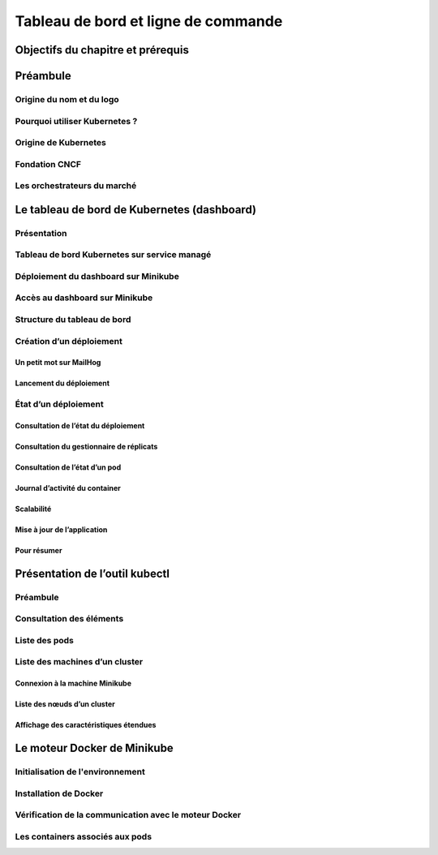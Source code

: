 Tableau de bord et ligne de commande
++++++++++++++++++++++++++++++++++++

Objectifs du chapitre et prérequis
==================================
Préambule
=========
Origine du nom et du logo
-------------------------
Pourquoi utiliser Kubernetes ?
------------------------------
Origine de Kubernetes
---------------------
Fondation CNCF
--------------
Les orchestrateurs du marché
----------------------------
Le tableau de bord de Kubernetes (dashboard)
============================================
Présentation
------------
Tableau de bord Kubernetes sur service managé
---------------------------------------------
Déploiement du dashboard sur Minikube
-------------------------------------
Accès au dashboard sur Minikube
-------------------------------
Structure du tableau de bord
----------------------------
Création d’un déploiement
-------------------------
Un petit mot sur MailHog
~~~~~~~~~~~~~~~~~~~~~~~~
Lancement du déploiement
~~~~~~~~~~~~~~~~~~~~~~~~
État d’un déploiement
---------------------
Consultation de l’état du déploiement
~~~~~~~~~~~~~~~~~~~~~~~~~~~~~~~~~~~~~
Consultation du gestionnaire de réplicats
~~~~~~~~~~~~~~~~~~~~~~~~~~~~~~~~~~~~~~~~~
Consultation de l’état d’un pod
~~~~~~~~~~~~~~~~~~~~~~~~~~~~~~~
Journal d’activité du container
~~~~~~~~~~~~~~~~~~~~~~~~~~~~~~~
Scalabilité
~~~~~~~~~~~
Mise à jour de l’application
~~~~~~~~~~~~~~~~~~~~~~~~~~~~
Pour résumer
~~~~~~~~~~~~
Présentation de l’outil kubectl
===============================
Préambule
---------
Consultation des éléments
-------------------------
Liste des pods
--------------
Liste des machines d’un cluster
-------------------------------
Connexion à la machine Minikube
~~~~~~~~~~~~~~~~~~~~~~~~~~~~~~~
Liste des nœuds d’un cluster
~~~~~~~~~~~~~~~~~~~~~~~~~~~~
Affichage des caractéristiques étendues
~~~~~~~~~~~~~~~~~~~~~~~~~~~~~~~~~~~~~~~
Le moteur Docker de Minikube
============================
Initialisation de l'environnement
---------------------------------
Installation de Docker
----------------------
Vérification de la communication avec le moteur Docker
------------------------------------------------------
Les containers associés aux pods
--------------------------------
